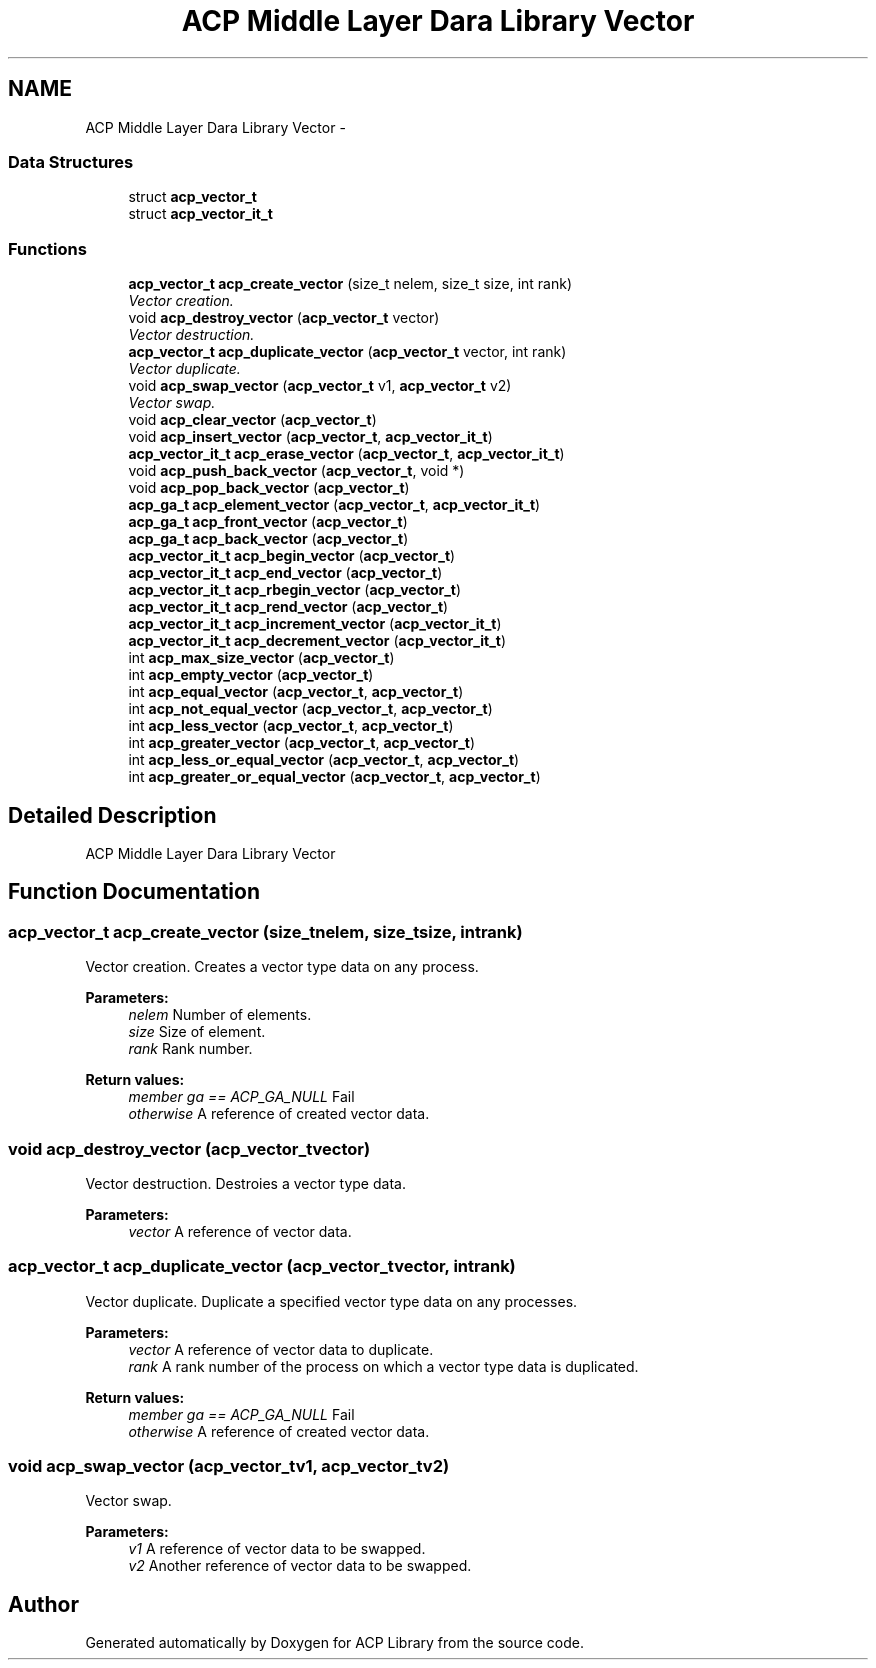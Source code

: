 .TH "ACP Middle Layer Dara Library Vector" 3 "Fri May 8 2015" "Version 1.1.0" "ACP Library" \" -*- nroff -*-
.ad l
.nh
.SH NAME
ACP Middle Layer Dara Library Vector \- 
.SS "Data Structures"

.in +1c
.ti -1c
.RI "struct \fBacp_vector_t\fP"
.br
.ti -1c
.RI "struct \fBacp_vector_it_t\fP"
.br
.in -1c
.SS "Functions"

.in +1c
.ti -1c
.RI "\fBacp_vector_t\fP \fBacp_create_vector\fP (size_t nelem, size_t size, int rank)"
.br
.RI "\fIVector creation\&. \fP"
.ti -1c
.RI "void \fBacp_destroy_vector\fP (\fBacp_vector_t\fP vector)"
.br
.RI "\fIVector destruction\&. \fP"
.ti -1c
.RI "\fBacp_vector_t\fP \fBacp_duplicate_vector\fP (\fBacp_vector_t\fP vector, int rank)"
.br
.RI "\fIVector duplicate\&. \fP"
.ti -1c
.RI "void \fBacp_swap_vector\fP (\fBacp_vector_t\fP v1, \fBacp_vector_t\fP v2)"
.br
.RI "\fIVector swap\&. \fP"
.ti -1c
.RI "void \fBacp_clear_vector\fP (\fBacp_vector_t\fP)"
.br
.ti -1c
.RI "void \fBacp_insert_vector\fP (\fBacp_vector_t\fP, \fBacp_vector_it_t\fP)"
.br
.ti -1c
.RI "\fBacp_vector_it_t\fP \fBacp_erase_vector\fP (\fBacp_vector_t\fP, \fBacp_vector_it_t\fP)"
.br
.ti -1c
.RI "void \fBacp_push_back_vector\fP (\fBacp_vector_t\fP, void *)"
.br
.ti -1c
.RI "void \fBacp_pop_back_vector\fP (\fBacp_vector_t\fP)"
.br
.ti -1c
.RI "\fBacp_ga_t\fP \fBacp_element_vector\fP (\fBacp_vector_t\fP, \fBacp_vector_it_t\fP)"
.br
.ti -1c
.RI "\fBacp_ga_t\fP \fBacp_front_vector\fP (\fBacp_vector_t\fP)"
.br
.ti -1c
.RI "\fBacp_ga_t\fP \fBacp_back_vector\fP (\fBacp_vector_t\fP)"
.br
.ti -1c
.RI "\fBacp_vector_it_t\fP \fBacp_begin_vector\fP (\fBacp_vector_t\fP)"
.br
.ti -1c
.RI "\fBacp_vector_it_t\fP \fBacp_end_vector\fP (\fBacp_vector_t\fP)"
.br
.ti -1c
.RI "\fBacp_vector_it_t\fP \fBacp_rbegin_vector\fP (\fBacp_vector_t\fP)"
.br
.ti -1c
.RI "\fBacp_vector_it_t\fP \fBacp_rend_vector\fP (\fBacp_vector_t\fP)"
.br
.ti -1c
.RI "\fBacp_vector_it_t\fP \fBacp_increment_vector\fP (\fBacp_vector_it_t\fP)"
.br
.ti -1c
.RI "\fBacp_vector_it_t\fP \fBacp_decrement_vector\fP (\fBacp_vector_it_t\fP)"
.br
.ti -1c
.RI "int \fBacp_max_size_vector\fP (\fBacp_vector_t\fP)"
.br
.ti -1c
.RI "int \fBacp_empty_vector\fP (\fBacp_vector_t\fP)"
.br
.ti -1c
.RI "int \fBacp_equal_vector\fP (\fBacp_vector_t\fP, \fBacp_vector_t\fP)"
.br
.ti -1c
.RI "int \fBacp_not_equal_vector\fP (\fBacp_vector_t\fP, \fBacp_vector_t\fP)"
.br
.ti -1c
.RI "int \fBacp_less_vector\fP (\fBacp_vector_t\fP, \fBacp_vector_t\fP)"
.br
.ti -1c
.RI "int \fBacp_greater_vector\fP (\fBacp_vector_t\fP, \fBacp_vector_t\fP)"
.br
.ti -1c
.RI "int \fBacp_less_or_equal_vector\fP (\fBacp_vector_t\fP, \fBacp_vector_t\fP)"
.br
.ti -1c
.RI "int \fBacp_greater_or_equal_vector\fP (\fBacp_vector_t\fP, \fBacp_vector_t\fP)"
.br
.in -1c
.SH "Detailed Description"
.PP 
ACP Middle Layer Dara Library Vector 
.SH "Function Documentation"
.PP 
.SS "\fBacp_vector_t\fP acp_create_vector (size_tnelem, size_tsize, intrank)"

.PP
Vector creation\&. Creates a vector type data on any process\&.
.PP
\fBParameters:\fP
.RS 4
\fInelem\fP Number of elements\&. 
.br
\fIsize\fP Size of element\&. 
.br
\fIrank\fP Rank number\&. 
.RE
.PP
\fBReturn values:\fP
.RS 4
\fImember ga == ACP_GA_NULL\fP Fail 
.br
\fIotherwise\fP A reference of created vector data\&. 
.RE
.PP

.SS "void acp_destroy_vector (\fBacp_vector_t\fPvector)"

.PP
Vector destruction\&. Destroies a vector type data\&.
.PP
\fBParameters:\fP
.RS 4
\fIvector\fP A reference of vector data\&. 
.RE
.PP

.SS "\fBacp_vector_t\fP acp_duplicate_vector (\fBacp_vector_t\fPvector, intrank)"

.PP
Vector duplicate\&. Duplicate a specified vector type data on any processes\&.
.PP
\fBParameters:\fP
.RS 4
\fIvector\fP A reference of vector data to duplicate\&. 
.br
\fIrank\fP A rank number of the process on which a vector type data is duplicated\&. 
.RE
.PP
\fBReturn values:\fP
.RS 4
\fImember ga == ACP_GA_NULL\fP Fail 
.br
\fIotherwise\fP A reference of created vector data\&. 
.RE
.PP

.SS "void acp_swap_vector (\fBacp_vector_t\fPv1, \fBacp_vector_t\fPv2)"

.PP
Vector swap\&. 
.PP
\fBParameters:\fP
.RS 4
\fIv1\fP A reference of vector data to be swapped\&. 
.br
\fIv2\fP Another reference of vector data to be swapped\&. 
.RE
.PP

.SH "Author"
.PP 
Generated automatically by Doxygen for ACP Library from the source code\&.
